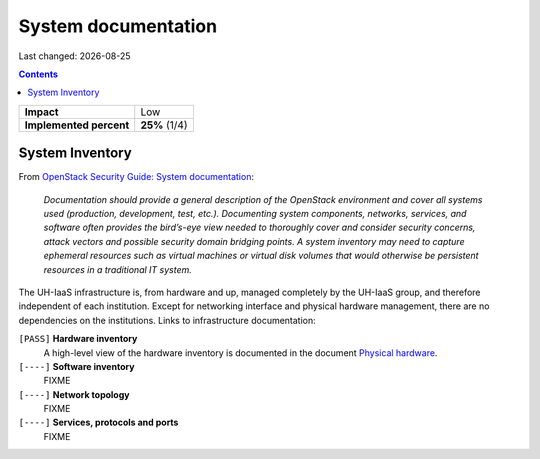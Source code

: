 .. |date| date::

System documentation
====================

Last changed: |date|

.. contents::

+-------------------------+---------------------+
| **Impact**              | Low                 |
+-------------------------+---------------------+
| **Implemented percent** | **25%** (1/4)       |
+-------------------------+---------------------+

System Inventory
----------------

.. _OpenStack Security Guide\: System documentation: http://docs.openstack.org/security-guide/documentation.html
.. _Physical hardware: ../design/physical-hardware.html

From `OpenStack Security Guide\: System documentation`_:

  *Documentation should provide a general description of the OpenStack
  environment and cover all systems used (production, development,
  test, etc.). Documenting system components, networks, services, and
  software often provides the bird’s-eye view needed to thoroughly
  cover and consider security concerns, attack vectors and possible
  security domain bridging points. A system inventory may need to
  capture ephemeral resources such as virtual machines or virtual disk
  volumes that would otherwise be persistent resources in a
  traditional IT system.*

The UH-IaaS infrastructure is, from hardware and up, managed
completely by the UH-IaaS group, and therefore independent of each
institution. Except for networking interface and physical hardware
management, there are no dependencies on the institutions. Links to
infrastructure documentation:

``[PASS]`` **Hardware inventory**
  A high-level view of the hardware inventory is documented in the
  document `Physical hardware`_.

``[----]`` **Software inventory**
  FIXME

``[----]`` **Network topology**
  FIXME

``[----]`` **Services, protocols and ports**
  FIXME
